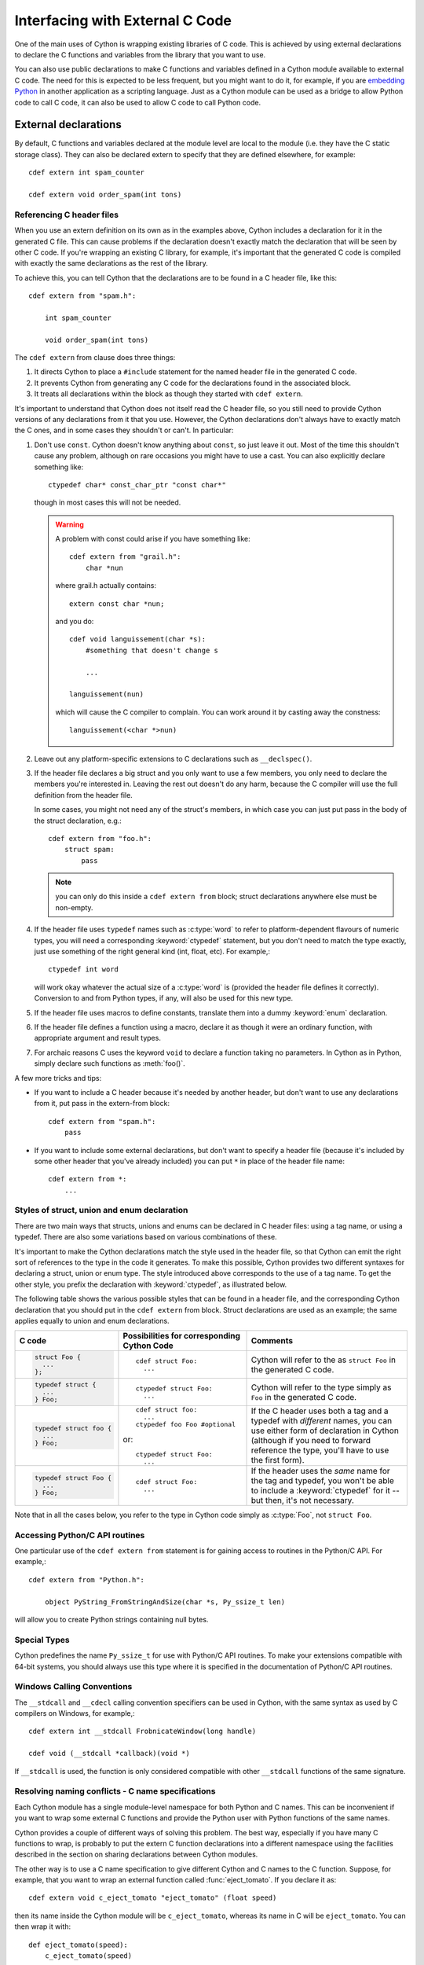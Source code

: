 .. highlight:: cython

.. _external-C-code:

**********************************
Interfacing with External C Code
**********************************

One of the main uses of Cython is wrapping existing libraries of C code. This
is achieved by using external declarations to declare the C functions and
variables from the library that you want to use.

You can also use public declarations to make C functions and variables defined
in a Cython module available to external C code. The need for this is expected
to be less frequent, but you might want to do it, for example, if you are
`embedding Python`_ in another application as a scripting language. Just as a
Cython module can be used as a bridge to allow Python code to call C code, it
can also be used to allow C code to call Python code.

.. _embedding Python: http://www.freenet.org.nz/python/embeddingpyrex/

External declarations
=======================

By default, C functions and variables declared at the module level are local
to the module (i.e. they have the C static storage class). They can also be
declared extern to specify that they are defined elsewhere, for example::

    cdef extern int spam_counter

    cdef extern void order_spam(int tons)

Referencing C header files
---------------------------

When you use an extern definition on its own as in the examples above, Cython
includes a declaration for it in the generated C file. This can cause problems
if the declaration doesn't exactly match the declaration that will be seen by
other C code. If you're wrapping an existing C library, for example, it's
important that the generated C code is compiled with exactly the same
declarations as the rest of the library.

To achieve this, you can tell Cython that the declarations are to be found in a
C header file, like this::

    cdef extern from "spam.h":

        int spam_counter

        void order_spam(int tons)

The ``cdef extern`` from clause does three things:

1. It directs Cython to place a ``#include`` statement for the named header file in
   the generated C code.  
2. It prevents Cython from generating any C code
   for the declarations found in the associated block.
3. It treats all declarations within the block as though they started with
   ``cdef extern``.

It's important to understand that Cython does not itself read the C header
file, so you still need to provide Cython versions of any declarations from it
that you use. However, the Cython declarations don't always have to exactly
match the C ones, and in some cases they shouldn't or can't. In particular:

1. Don't use ``const``. Cython doesn't know anything about ``const``, so just
   leave it out. Most of the time this shouldn't cause any problem, although
   on rare occasions you might have to use a cast. You can also explicitly 
   declare something like::

	ctypedef char* const_char_ptr "const char*"

   though in most cases this will not be needed. 

   .. warning:: 

        A problem with const could arise if you have something like::

           cdef extern from "grail.h":
               char *nun

        where grail.h actually contains::

           extern const char *nun;

        and you do::

           cdef void languissement(char *s):
               #something that doesn't change s

               ...

           languissement(nun)

        which will cause the C compiler to complain. You can work around it by
        casting away the constness::

           languissement(<char *>nun)  
  
2. Leave out any platform-specific extensions to C declarations such as
   ``__declspec()``.

3. If the header file declares a big struct and you only want to use a few
   members, you only need to declare the members you're interested in. Leaving
   the rest out doesn't do any harm, because the C compiler will use the full
   definition from the header file.

   In some cases, you might not need any of the struct's members, in which
   case you can just put pass in the body of the struct declaration, e.g.::

        cdef extern from "foo.h":
            struct spam:
                pass

   .. note::

       you can only do this inside a ``cdef extern from`` block; struct
       declarations anywhere else must be non-empty.
       


4. If the header file uses ``typedef`` names such as :c:type:`word` to refer
   to platform-dependent flavours of numeric types, you will need a
   corresponding :keyword:`ctypedef` statement, but you don't need to match
   the type exactly, just use something of the right general kind (int, float,
   etc). For example,::

       ctypedef int word

   will work okay whatever the actual size of a :c:type:`word` is (provided the header
   file defines it correctly). Conversion to and from Python types, if any, will also 
   be used for this new type. 

5. If the header file uses macros to define constants, translate them into a
   dummy :keyword:`enum` declaration.

6. If the header file defines a function using a macro, declare it as though
   it were an ordinary function, with appropriate argument and result types.

7. For archaic reasons C uses the keyword ``void`` to declare a function
   taking no parameters. In Cython as in Python, simply declare such functions
   as :meth:`foo()`.

A few more tricks and tips:

* If you want to include a C header because it's needed by another header, but
  don't want to use any declarations from it, put pass in the extern-from
  block::

      cdef extern from "spam.h":
          pass

* If you want to include some external declarations, but don't want to specify
  a header file (because it's included by some other header that you've
  already included) you can put ``*`` in place of the header file name::

    cdef extern from *:
        ...

.. _struct-union-enum-styles:

Styles of struct, union and enum declaration
----------------------------------------------

There are two main ways that structs, unions and enums can be declared in C
header files: using a tag name, or using a typedef. There are also some
variations based on various combinations of these.

It's important to make the Cython declarations match the style used in the
header file, so that Cython can emit the right sort of references to the type
in the code it generates. To make this possible, Cython provides two different
syntaxes for declaring a struct, union or enum type. The style introduced
above corresponds to the use of a tag name. To get the other style, you prefix
the declaration with :keyword:`ctypedef`, as illustrated below.

The following table shows the various possible styles that can be found in a
header file, and the corresponding Cython declaration that you should put in
the ``cdef extern`` from block. Struct declarations are used as an example; the
same applies equally to union and enum declarations.

+-------------------------+---------------------------------------------+-----------------------------------------------------------------------+
| C code                  | Possibilities for corresponding Cython Code | Comments                                                              |
+=========================+=============================================+=======================================================================+
| .. sourcecode:: c       | ::                                          | Cython will refer to the as ``struct Foo`` in the generated C code.   |
|                         |                                             |                                                                       |
|   struct Foo {          |   cdef struct Foo:                          |                                                                       |
|     ...                 |     ...                                     |                                                                       |
|   };                    |                                             |                                                                       |
+-------------------------+---------------------------------------------+-----------------------------------------------------------------------+
| .. sourcecode:: c       | ::                                          | Cython will refer to the type simply as ``Foo`` in                    |
|                         |                                             | the generated C code.                                                 |
|   typedef struct {      |   ctypedef struct Foo:                      |                                                                       |
|     ...                 |     ...                                     |                                                                       |
|   } Foo;                |                                             |                                                                       |
+-------------------------+---------------------------------------------+-----------------------------------------------------------------------+
| .. sourcecode:: c       | ::                                          | If the C header uses both a tag and a typedef with *different*        |
|                         |                                             | names, you can use either form of declaration in Cython               |
|   typedef struct foo {  |   cdef struct foo:                          | (although if you need to forward reference the type,                  |
|     ...                 |     ...                                     | you'll have to use the first form).                                   |
|   } Foo;                |   ctypedef foo Foo #optional                |                                                                       |
|                         |                                             |                                                                       |
|                         | or::                                        |                                                                       |
|                         |                                             |                                                                       |
|                         |   ctypedef struct Foo:                      |                                                                       |
|                         |     ...                                     |                                                                       |
+-------------------------+---------------------------------------------+-----------------------------------------------------------------------+
| .. sourcecode:: c       | ::                                          | If the header uses the *same* name for the tag and typedef, you       |
|                         |                                             | won't be able to include a :keyword:`ctypedef` for it -- but then,    |
|   typedef struct Foo {  |   cdef struct Foo:                          | it's not necessary.                                                   |
|     ...                 |     ...                                     |                                                                       |
|   } Foo;                |                                             |                                                                       |
+-------------------------+---------------------------------------------+-----------------------------------------------------------------------+

Note that in all the cases below, you refer to the type in Cython code simply
as :c:type:`Foo`, not ``struct Foo``.

Accessing Python/C API routines
---------------------------------

One particular use of the ``cdef extern from`` statement is for gaining access to
routines in the Python/C API. For example,::

    cdef extern from "Python.h":

        object PyString_FromStringAndSize(char *s, Py_ssize_t len)

will allow you to create Python strings containing null bytes.

Special Types
--------------

Cython predefines the name ``Py_ssize_t`` for use with Python/C API routines. To
make your extensions compatible with 64-bit systems, you should always use
this type where it is specified in the documentation of Python/C API routines.

Windows Calling Conventions
----------------------------

The ``__stdcall`` and ``__cdecl`` calling convention specifiers can be used in
Cython, with the same syntax as used by C compilers on Windows, for example,::

    cdef extern int __stdcall FrobnicateWindow(long handle)

    cdef void (__stdcall *callback)(void *)

If ``__stdcall`` is used, the function is only considered compatible with
other ``__stdcall`` functions of the same signature.

Resolving naming conflicts - C name specifications
----------------------------------------------------

Each Cython module has a single module-level namespace for both Python and C
names. This can be inconvenient if you want to wrap some external C functions
and provide the Python user with Python functions of the same names.

Cython provides a couple of different ways of solving this problem. The
best way, especially if you have many C functions to wrap, is probably to put
the extern C function declarations into a different namespace using the
facilities described in the section on sharing declarations between Cython
modules.

The other way is to use a C name specification to give different Cython and C
names to the C function. Suppose, for example, that you want to wrap an
external function called :func:`eject_tomato`. If you declare it as::

    cdef extern void c_eject_tomato "eject_tomato" (float speed)

then its name inside the Cython module will be ``c_eject_tomato``, whereas its name
in C will be ``eject_tomato``. You can then wrap it with::

    def eject_tomato(speed):
        c_eject_tomato(speed)

so that users of your module can refer to it as ``eject_tomato``.

Another use for this feature is referring to external names that happen to be
Cython keywords. For example, if you want to call an external function called
print, you can rename it to something else in your Cython module.

As well as functions, C names can be specified for variables, structs, unions,
enums, struct and union members, and enum values. For example,::

    cdef extern int one "ein", two "zwei"
    cdef extern float three "drei"

    cdef struct spam "SPAM":
      int i "eye"

    cdef enum surprise "inquisition":
      first "alpha"
      second "beta" = 3

Using Cython Declarations from C
==================================

Cython provides two methods for making C declarations from a Cython module
available for use by external C code---public declarations and C API
declarations.

.. note::

    You do not need to use either of these to make declarations from one
    Cython module available to another Cython module – you should use the
    :keyword:`cimport` statement for that. Sharing Declarations Between Cython Modules.

Public Declarations
---------------------

You can make C types, variables and functions defined in a Cython module
accessible to C code that is linked with the module, by declaring them with
the public keyword::

    cdef public struct Bunny: # public type declaration
        int vorpalness

    cdef public int spam # public variable declaration

    cdef public void grail(Bunny *): # public function declaration
        print "Ready the holy hand grenade"

If there are any public declarations in a Cython module, a header file called
:file:`modulename.h` file is generated containing equivalent C declarations for
inclusion in other C code.

Users who are embedding Python in C with Cython need to make sure to call Py_Initialize()
and Py_Finalize(). For example, in the following snippet that includes :file:`modulename.h`::

    #include <Python.h>
    #include "modulename.h"

    void grail() {
        Py_Initialize();
        initmodulename();
        Bunny b;
        grail(b);
        Py_Finalize();
    }

Any C code wanting to make use of these declarations will need to be linked,
either statically or dynamically, with the extension module.

If the Cython module resides within a package, then the name of the ``.h``
file consists of the full dotted name of the module, e.g. a module called
:mod:`foo.spam` would have a header file called :file:`foo.spam.h`.

.. _api:

C API Declarations
-------------------

The other way of making declarations available to C code is to declare them
with the :keyword:`api` keyword. You can use this keyword with C functions and
extension types. A header file called :file:`modulename_api.h` is produced
containing declarations of the functions and extension types, and a function
called :func:`import_modulename`.

C code wanting to use these functions or extension types needs to include the
header and call the :func:`import_modulename` function. The other functions
can then be called and the extension types used as usual.

Any public C type or extension type declarations in the Cython module are also
made available when you include :file:`modulename_api.h`.::

    # delorean.pyx
    cdef public struct Vehicle:
        int speed
        float power

    cdef api void activate(Vehicle *v):
        if v.speed >= 88 and v.power >= 1.21:
            print "Time travel achieved"

.. sourcecode:: c
            
    # marty.c
    #include "delorean_api.h"

    Vehicle car;

    int main(int argc, char *argv[]) {
        import_delorean();
        car.speed = atoi(argv[1]);
        car.power = atof(argv[2]); 
        activate(&car);
    }

.. note::

    Any types defined in the Cython module that are used as argument or
    return types of the exported functions will need to be declared public,
    otherwise they won't be included in the generated header file, and you will
    get errors when you try to compile a C file that uses the header.

Using the :keyword:`api` method does not require the C code using the
declarations to be linked with the extension module in any way, as the Python
import machinery is used to make the connection dynamically. However, only
functions can be accessed this way, not variables.

You can use both :keyword:`public` and :keyword:`api` on the same function to
make it available by both methods, e.g.::

    cdef public api void belt_and_braces():
        ...

However, note that you should include either :file:`modulename.h` or
:file:`modulename_api.h` in a given C file, not both, otherwise you may get
conflicting dual definitions.

If the Cython module resides within a package, then:

* The name of the header file contains of the full dotted name of the module.
* The name of the importing function contains the full name with dots replaced
  by double underscores.

E.g. a module called :mod:`foo.spam` would have an API header file called
:file:`foo.spam_api.h` and an importing function called
:func:`import_foo__spam`.

Multiple public and API declarations
--------------------------------------

You can declare a whole group of items as :keyword:`public` and/or
:keyword:`api` all at once by enclosing them in a :keyword:`cdef` block, for
example,::

    cdef public api:
        void order_spam(int tons)
        char *get_lunch(float tomato_size)

This can be a useful thing to do in a ``.pxd`` file (see
:ref:`sharing-declarations`) to make the module's public interface
available by all three methods.

Acquiring and Releasing the GIL
---------------------------------

Cython provides facilities for acquiring and releasing the
`Global Interpreter Lock (GIL) <http://docs.python.org/dev/glossary.html#term-global-interpreter-lock>`_.
This may be useful when calling into (external C) code that may block, or when wanting to use Python from a
C callback.

.. _nogil:

Releasing the GIL
^^^^^^^^^^^^^^^^^

You can release the GIL around a section of code using the
``with nogil`` statement::

    with nogil:
        <code to be executed with the GIL released>

Code in the body of the statement must not manipulate Python objects in any
way, and must not call anything that manipulates Python objects without first
re-acquiring the GIL. Cython currently does not check this.

.. _gil:

Acquiring the GIL
^^^^^^^^^^^^^^^^^

A C function that is to be used as a callback from C code that is executed
without the GIL needs to acquire the GIL before it can manipulate Python
objects. This can be done by specifying with :keyword:`gil` in the function
header::

    cdef void my_callback(void *data) with gil:
        ...

If the callback may be called from another non-Python thread,
care must be taken to initialize the GIL first, through a call to
`PyEval_InitThreads() <http://docs.python.org/dev/c-api/init.html#PyEval_InitThreads>`_.
If you're already using  :ref:`cython.parallel <parallel>` in your module, this will already have been taken care of.

The GIL may also be acquired through the ``with gil`` statement::

    with gil:
        <execute this block with the GIL acquired>

Declaring a function as callable without the GIL
--------------------------------------------------

You can specify :keyword:`nogil` in a C function header or function type to
declare that it is safe to call without the GIL.::

    cdef void my_gil_free_func(int spam) nogil:
        ...

If you are implementing such a function in Cython, it cannot have any Python
arguments, Python local variables, or Python return type, and cannot
manipulate Python objects in any way or call any function that does so without
acquiring the GIL first. Some of these restrictions are currently checked by
Cython, but not all. It is possible that more stringent checking will be
performed in the future.

.. NOTE:: This declaration declares that it is safe to call the function without the GIL,
          it does not in itself release the GIL.

Declaring a function with :keyword:`gil` also implicitly makes its signature
:keyword:`nogil`.

